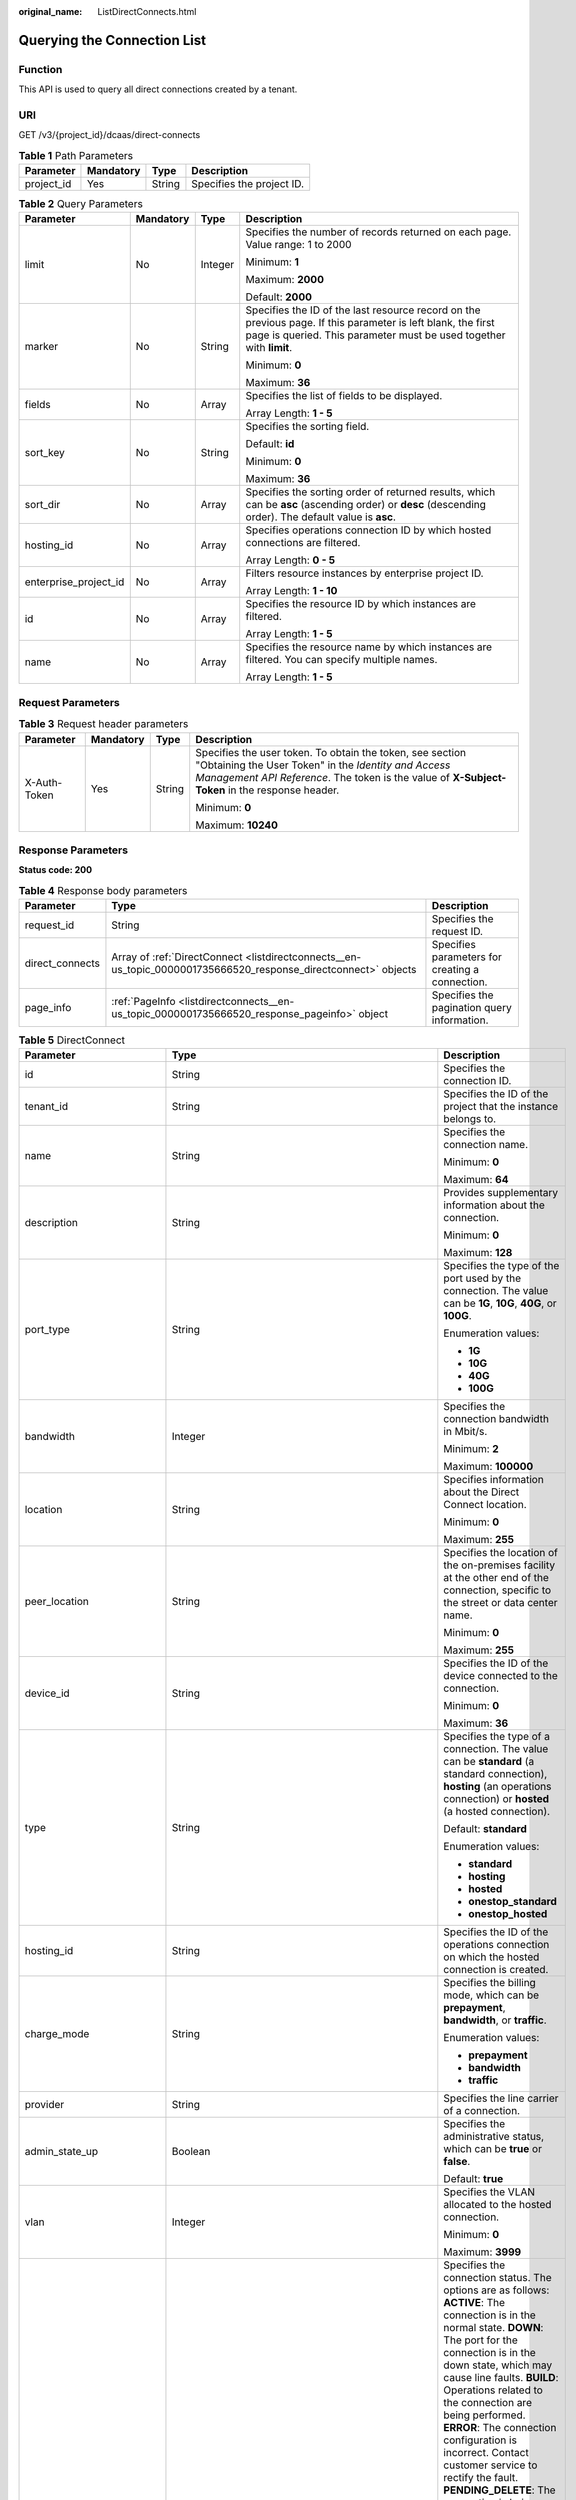 :original_name: ListDirectConnects.html

.. _ListDirectConnects:

Querying the Connection List
============================

Function
--------

This API is used to query all direct connections created by a tenant.

URI
---

GET /v3/{project_id}/dcaas/direct-connects

.. table:: **Table 1** Path Parameters

   ========== ========= ====== =========================
   Parameter  Mandatory Type   Description
   ========== ========= ====== =========================
   project_id Yes       String Specifies the project ID.
   ========== ========= ====== =========================

.. table:: **Table 2** Query Parameters

   +-----------------------+-----------------+-----------------+-------------------------------------------------------------------------------------------------------------------------------------------------------------------------------------+
   | Parameter             | Mandatory       | Type            | Description                                                                                                                                                                         |
   +=======================+=================+=================+=====================================================================================================================================================================================+
   | limit                 | No              | Integer         | Specifies the number of records returned on each page. Value range: 1 to 2000                                                                                                       |
   |                       |                 |                 |                                                                                                                                                                                     |
   |                       |                 |                 | Minimum: **1**                                                                                                                                                                      |
   |                       |                 |                 |                                                                                                                                                                                     |
   |                       |                 |                 | Maximum: **2000**                                                                                                                                                                   |
   |                       |                 |                 |                                                                                                                                                                                     |
   |                       |                 |                 | Default: **2000**                                                                                                                                                                   |
   +-----------------------+-----------------+-----------------+-------------------------------------------------------------------------------------------------------------------------------------------------------------------------------------+
   | marker                | No              | String          | Specifies the ID of the last resource record on the previous page. If this parameter is left blank, the first page is queried. This parameter must be used together with **limit**. |
   |                       |                 |                 |                                                                                                                                                                                     |
   |                       |                 |                 | Minimum: **0**                                                                                                                                                                      |
   |                       |                 |                 |                                                                                                                                                                                     |
   |                       |                 |                 | Maximum: **36**                                                                                                                                                                     |
   +-----------------------+-----------------+-----------------+-------------------------------------------------------------------------------------------------------------------------------------------------------------------------------------+
   | fields                | No              | Array           | Specifies the list of fields to be displayed.                                                                                                                                       |
   |                       |                 |                 |                                                                                                                                                                                     |
   |                       |                 |                 | Array Length: **1 - 5**                                                                                                                                                             |
   +-----------------------+-----------------+-----------------+-------------------------------------------------------------------------------------------------------------------------------------------------------------------------------------+
   | sort_key              | No              | String          | Specifies the sorting field.                                                                                                                                                        |
   |                       |                 |                 |                                                                                                                                                                                     |
   |                       |                 |                 | Default: **id**                                                                                                                                                                     |
   |                       |                 |                 |                                                                                                                                                                                     |
   |                       |                 |                 | Minimum: **0**                                                                                                                                                                      |
   |                       |                 |                 |                                                                                                                                                                                     |
   |                       |                 |                 | Maximum: **36**                                                                                                                                                                     |
   +-----------------------+-----------------+-----------------+-------------------------------------------------------------------------------------------------------------------------------------------------------------------------------------+
   | sort_dir              | No              | Array           | Specifies the sorting order of returned results, which can be **asc** (ascending order) or **desc** (descending order). The default value is **asc**.                               |
   +-----------------------+-----------------+-----------------+-------------------------------------------------------------------------------------------------------------------------------------------------------------------------------------+
   | hosting_id            | No              | Array           | Specifies operations connection ID by which hosted connections are filtered.                                                                                                        |
   |                       |                 |                 |                                                                                                                                                                                     |
   |                       |                 |                 | Array Length: **0 - 5**                                                                                                                                                             |
   +-----------------------+-----------------+-----------------+-------------------------------------------------------------------------------------------------------------------------------------------------------------------------------------+
   | enterprise_project_id | No              | Array           | Filters resource instances by enterprise project ID.                                                                                                                                |
   |                       |                 |                 |                                                                                                                                                                                     |
   |                       |                 |                 | Array Length: **1 - 10**                                                                                                                                                            |
   +-----------------------+-----------------+-----------------+-------------------------------------------------------------------------------------------------------------------------------------------------------------------------------------+
   | id                    | No              | Array           | Specifies the resource ID by which instances are filtered.                                                                                                                          |
   |                       |                 |                 |                                                                                                                                                                                     |
   |                       |                 |                 | Array Length: **1 - 5**                                                                                                                                                             |
   +-----------------------+-----------------+-----------------+-------------------------------------------------------------------------------------------------------------------------------------------------------------------------------------+
   | name                  | No              | Array           | Specifies the resource name by which instances are filtered. You can specify multiple names.                                                                                        |
   |                       |                 |                 |                                                                                                                                                                                     |
   |                       |                 |                 | Array Length: **1 - 5**                                                                                                                                                             |
   +-----------------------+-----------------+-----------------+-------------------------------------------------------------------------------------------------------------------------------------------------------------------------------------+

Request Parameters
------------------

.. table:: **Table 3** Request header parameters

   +-----------------+-----------------+-----------------+--------------------------------------------------------------------------------------------------------------------------------------------------------------------------------------------------------------------+
   | Parameter       | Mandatory       | Type            | Description                                                                                                                                                                                                        |
   +=================+=================+=================+====================================================================================================================================================================================================================+
   | X-Auth-Token    | Yes             | String          | Specifies the user token. To obtain the token, see section "Obtaining the User Token" in the *Identity and Access Management API Reference*. The token is the value of **X-Subject-Token** in the response header. |
   |                 |                 |                 |                                                                                                                                                                                                                    |
   |                 |                 |                 | Minimum: **0**                                                                                                                                                                                                     |
   |                 |                 |                 |                                                                                                                                                                                                                    |
   |                 |                 |                 | Maximum: **10240**                                                                                                                                                                                                 |
   +-----------------+-----------------+-----------------+--------------------------------------------------------------------------------------------------------------------------------------------------------------------------------------------------------------------+

Response Parameters
-------------------

**Status code: 200**

.. table:: **Table 4** Response body parameters

   +-----------------+-----------------------------------------------------------------------------------------------------------------+-------------------------------------------------+
   | Parameter       | Type                                                                                                            | Description                                     |
   +=================+=================================================================================================================+=================================================+
   | request_id      | String                                                                                                          | Specifies the request ID.                       |
   +-----------------+-----------------------------------------------------------------------------------------------------------------+-------------------------------------------------+
   | direct_connects | Array of :ref:`DirectConnect <listdirectconnects__en-us_topic_0000001735666520_response_directconnect>` objects | Specifies parameters for creating a connection. |
   +-----------------+-----------------------------------------------------------------------------------------------------------------+-------------------------------------------------+
   | page_info       | :ref:`PageInfo <listdirectconnects__en-us_topic_0000001735666520_response_pageinfo>` object                     | Specifies the pagination query information.     |
   +-----------------+-----------------------------------------------------------------------------------------------------------------+-------------------------------------------------+

.. _listdirectconnects__en-us_topic_0000001735666520_response_directconnect:

.. table:: **Table 5** DirectConnect

   +-------------------------------+---------------------------------------------------------------------------------------------------+-------------------------------------------------------------------------------------------------------------------------------------------------------------------------------------------------------------------------------------------------------------------------------------------------------------------------------------------------------------------------------------------------------------------------------------------------------------------------------------------------------------------------------------------------------------------------------------------------------------------------------------------------------------------------------------------------------------------------------------------------------------------------------------------------------------------------+
   | Parameter                     | Type                                                                                              | Description                                                                                                                                                                                                                                                                                                                                                                                                                                                                                                                                                                                                                                                                                                                                                                                                             |
   +===============================+===================================================================================================+=========================================================================================================================================================================================================================================================================================================================================================================================================================================================================================================================================================================================================================================================================================================================================================================================================================+
   | id                            | String                                                                                            | Specifies the connection ID.                                                                                                                                                                                                                                                                                                                                                                                                                                                                                                                                                                                                                                                                                                                                                                                            |
   +-------------------------------+---------------------------------------------------------------------------------------------------+-------------------------------------------------------------------------------------------------------------------------------------------------------------------------------------------------------------------------------------------------------------------------------------------------------------------------------------------------------------------------------------------------------------------------------------------------------------------------------------------------------------------------------------------------------------------------------------------------------------------------------------------------------------------------------------------------------------------------------------------------------------------------------------------------------------------------+
   | tenant_id                     | String                                                                                            | Specifies the ID of the project that the instance belongs to.                                                                                                                                                                                                                                                                                                                                                                                                                                                                                                                                                                                                                                                                                                                                                           |
   +-------------------------------+---------------------------------------------------------------------------------------------------+-------------------------------------------------------------------------------------------------------------------------------------------------------------------------------------------------------------------------------------------------------------------------------------------------------------------------------------------------------------------------------------------------------------------------------------------------------------------------------------------------------------------------------------------------------------------------------------------------------------------------------------------------------------------------------------------------------------------------------------------------------------------------------------------------------------------------+
   | name                          | String                                                                                            | Specifies the connection name.                                                                                                                                                                                                                                                                                                                                                                                                                                                                                                                                                                                                                                                                                                                                                                                          |
   |                               |                                                                                                   |                                                                                                                                                                                                                                                                                                                                                                                                                                                                                                                                                                                                                                                                                                                                                                                                                         |
   |                               |                                                                                                   | Minimum: **0**                                                                                                                                                                                                                                                                                                                                                                                                                                                                                                                                                                                                                                                                                                                                                                                                          |
   |                               |                                                                                                   |                                                                                                                                                                                                                                                                                                                                                                                                                                                                                                                                                                                                                                                                                                                                                                                                                         |
   |                               |                                                                                                   | Maximum: **64**                                                                                                                                                                                                                                                                                                                                                                                                                                                                                                                                                                                                                                                                                                                                                                                                         |
   +-------------------------------+---------------------------------------------------------------------------------------------------+-------------------------------------------------------------------------------------------------------------------------------------------------------------------------------------------------------------------------------------------------------------------------------------------------------------------------------------------------------------------------------------------------------------------------------------------------------------------------------------------------------------------------------------------------------------------------------------------------------------------------------------------------------------------------------------------------------------------------------------------------------------------------------------------------------------------------+
   | description                   | String                                                                                            | Provides supplementary information about the connection.                                                                                                                                                                                                                                                                                                                                                                                                                                                                                                                                                                                                                                                                                                                                                                |
   |                               |                                                                                                   |                                                                                                                                                                                                                                                                                                                                                                                                                                                                                                                                                                                                                                                                                                                                                                                                                         |
   |                               |                                                                                                   | Minimum: **0**                                                                                                                                                                                                                                                                                                                                                                                                                                                                                                                                                                                                                                                                                                                                                                                                          |
   |                               |                                                                                                   |                                                                                                                                                                                                                                                                                                                                                                                                                                                                                                                                                                                                                                                                                                                                                                                                                         |
   |                               |                                                                                                   | Maximum: **128**                                                                                                                                                                                                                                                                                                                                                                                                                                                                                                                                                                                                                                                                                                                                                                                                        |
   +-------------------------------+---------------------------------------------------------------------------------------------------+-------------------------------------------------------------------------------------------------------------------------------------------------------------------------------------------------------------------------------------------------------------------------------------------------------------------------------------------------------------------------------------------------------------------------------------------------------------------------------------------------------------------------------------------------------------------------------------------------------------------------------------------------------------------------------------------------------------------------------------------------------------------------------------------------------------------------+
   | port_type                     | String                                                                                            | Specifies the type of the port used by the connection. The value can be **1G**, **10G**, **40G**, or **100G**.                                                                                                                                                                                                                                                                                                                                                                                                                                                                                                                                                                                                                                                                                                          |
   |                               |                                                                                                   |                                                                                                                                                                                                                                                                                                                                                                                                                                                                                                                                                                                                                                                                                                                                                                                                                         |
   |                               |                                                                                                   | Enumeration values:                                                                                                                                                                                                                                                                                                                                                                                                                                                                                                                                                                                                                                                                                                                                                                                                     |
   |                               |                                                                                                   |                                                                                                                                                                                                                                                                                                                                                                                                                                                                                                                                                                                                                                                                                                                                                                                                                         |
   |                               |                                                                                                   | -  **1G**                                                                                                                                                                                                                                                                                                                                                                                                                                                                                                                                                                                                                                                                                                                                                                                                               |
   |                               |                                                                                                   | -  **10G**                                                                                                                                                                                                                                                                                                                                                                                                                                                                                                                                                                                                                                                                                                                                                                                                              |
   |                               |                                                                                                   | -  **40G**                                                                                                                                                                                                                                                                                                                                                                                                                                                                                                                                                                                                                                                                                                                                                                                                              |
   |                               |                                                                                                   | -  **100G**                                                                                                                                                                                                                                                                                                                                                                                                                                                                                                                                                                                                                                                                                                                                                                                                             |
   +-------------------------------+---------------------------------------------------------------------------------------------------+-------------------------------------------------------------------------------------------------------------------------------------------------------------------------------------------------------------------------------------------------------------------------------------------------------------------------------------------------------------------------------------------------------------------------------------------------------------------------------------------------------------------------------------------------------------------------------------------------------------------------------------------------------------------------------------------------------------------------------------------------------------------------------------------------------------------------+
   | bandwidth                     | Integer                                                                                           | Specifies the connection bandwidth in Mbit/s.                                                                                                                                                                                                                                                                                                                                                                                                                                                                                                                                                                                                                                                                                                                                                                           |
   |                               |                                                                                                   |                                                                                                                                                                                                                                                                                                                                                                                                                                                                                                                                                                                                                                                                                                                                                                                                                         |
   |                               |                                                                                                   | Minimum: **2**                                                                                                                                                                                                                                                                                                                                                                                                                                                                                                                                                                                                                                                                                                                                                                                                          |
   |                               |                                                                                                   |                                                                                                                                                                                                                                                                                                                                                                                                                                                                                                                                                                                                                                                                                                                                                                                                                         |
   |                               |                                                                                                   | Maximum: **100000**                                                                                                                                                                                                                                                                                                                                                                                                                                                                                                                                                                                                                                                                                                                                                                                                     |
   +-------------------------------+---------------------------------------------------------------------------------------------------+-------------------------------------------------------------------------------------------------------------------------------------------------------------------------------------------------------------------------------------------------------------------------------------------------------------------------------------------------------------------------------------------------------------------------------------------------------------------------------------------------------------------------------------------------------------------------------------------------------------------------------------------------------------------------------------------------------------------------------------------------------------------------------------------------------------------------+
   | location                      | String                                                                                            | Specifies information about the Direct Connect location.                                                                                                                                                                                                                                                                                                                                                                                                                                                                                                                                                                                                                                                                                                                                                                |
   |                               |                                                                                                   |                                                                                                                                                                                                                                                                                                                                                                                                                                                                                                                                                                                                                                                                                                                                                                                                                         |
   |                               |                                                                                                   | Minimum: **0**                                                                                                                                                                                                                                                                                                                                                                                                                                                                                                                                                                                                                                                                                                                                                                                                          |
   |                               |                                                                                                   |                                                                                                                                                                                                                                                                                                                                                                                                                                                                                                                                                                                                                                                                                                                                                                                                                         |
   |                               |                                                                                                   | Maximum: **255**                                                                                                                                                                                                                                                                                                                                                                                                                                                                                                                                                                                                                                                                                                                                                                                                        |
   +-------------------------------+---------------------------------------------------------------------------------------------------+-------------------------------------------------------------------------------------------------------------------------------------------------------------------------------------------------------------------------------------------------------------------------------------------------------------------------------------------------------------------------------------------------------------------------------------------------------------------------------------------------------------------------------------------------------------------------------------------------------------------------------------------------------------------------------------------------------------------------------------------------------------------------------------------------------------------------+
   | peer_location                 | String                                                                                            | Specifies the location of the on-premises facility at the other end of the connection, specific to the street or data center name.                                                                                                                                                                                                                                                                                                                                                                                                                                                                                                                                                                                                                                                                                      |
   |                               |                                                                                                   |                                                                                                                                                                                                                                                                                                                                                                                                                                                                                                                                                                                                                                                                                                                                                                                                                         |
   |                               |                                                                                                   | Minimum: **0**                                                                                                                                                                                                                                                                                                                                                                                                                                                                                                                                                                                                                                                                                                                                                                                                          |
   |                               |                                                                                                   |                                                                                                                                                                                                                                                                                                                                                                                                                                                                                                                                                                                                                                                                                                                                                                                                                         |
   |                               |                                                                                                   | Maximum: **255**                                                                                                                                                                                                                                                                                                                                                                                                                                                                                                                                                                                                                                                                                                                                                                                                        |
   +-------------------------------+---------------------------------------------------------------------------------------------------+-------------------------------------------------------------------------------------------------------------------------------------------------------------------------------------------------------------------------------------------------------------------------------------------------------------------------------------------------------------------------------------------------------------------------------------------------------------------------------------------------------------------------------------------------------------------------------------------------------------------------------------------------------------------------------------------------------------------------------------------------------------------------------------------------------------------------+
   | device_id                     | String                                                                                            | Specifies the ID of the device connected to the connection.                                                                                                                                                                                                                                                                                                                                                                                                                                                                                                                                                                                                                                                                                                                                                             |
   |                               |                                                                                                   |                                                                                                                                                                                                                                                                                                                                                                                                                                                                                                                                                                                                                                                                                                                                                                                                                         |
   |                               |                                                                                                   | Minimum: **0**                                                                                                                                                                                                                                                                                                                                                                                                                                                                                                                                                                                                                                                                                                                                                                                                          |
   |                               |                                                                                                   |                                                                                                                                                                                                                                                                                                                                                                                                                                                                                                                                                                                                                                                                                                                                                                                                                         |
   |                               |                                                                                                   | Maximum: **36**                                                                                                                                                                                                                                                                                                                                                                                                                                                                                                                                                                                                                                                                                                                                                                                                         |
   +-------------------------------+---------------------------------------------------------------------------------------------------+-------------------------------------------------------------------------------------------------------------------------------------------------------------------------------------------------------------------------------------------------------------------------------------------------------------------------------------------------------------------------------------------------------------------------------------------------------------------------------------------------------------------------------------------------------------------------------------------------------------------------------------------------------------------------------------------------------------------------------------------------------------------------------------------------------------------------+
   | type                          | String                                                                                            | Specifies the type of a connection. The value can be **standard** (a standard connection), **hosting** (an operations connection) or **hosted** (a hosted connection).                                                                                                                                                                                                                                                                                                                                                                                                                                                                                                                                                                                                                                                  |
   |                               |                                                                                                   |                                                                                                                                                                                                                                                                                                                                                                                                                                                                                                                                                                                                                                                                                                                                                                                                                         |
   |                               |                                                                                                   | Default: **standard**                                                                                                                                                                                                                                                                                                                                                                                                                                                                                                                                                                                                                                                                                                                                                                                                   |
   |                               |                                                                                                   |                                                                                                                                                                                                                                                                                                                                                                                                                                                                                                                                                                                                                                                                                                                                                                                                                         |
   |                               |                                                                                                   | Enumeration values:                                                                                                                                                                                                                                                                                                                                                                                                                                                                                                                                                                                                                                                                                                                                                                                                     |
   |                               |                                                                                                   |                                                                                                                                                                                                                                                                                                                                                                                                                                                                                                                                                                                                                                                                                                                                                                                                                         |
   |                               |                                                                                                   | -  **standard**                                                                                                                                                                                                                                                                                                                                                                                                                                                                                                                                                                                                                                                                                                                                                                                                         |
   |                               |                                                                                                   | -  **hosting**                                                                                                                                                                                                                                                                                                                                                                                                                                                                                                                                                                                                                                                                                                                                                                                                          |
   |                               |                                                                                                   | -  **hosted**                                                                                                                                                                                                                                                                                                                                                                                                                                                                                                                                                                                                                                                                                                                                                                                                           |
   |                               |                                                                                                   | -  **onestop_standard**                                                                                                                                                                                                                                                                                                                                                                                                                                                                                                                                                                                                                                                                                                                                                                                                 |
   |                               |                                                                                                   | -  **onestop_hosted**                                                                                                                                                                                                                                                                                                                                                                                                                                                                                                                                                                                                                                                                                                                                                                                                   |
   +-------------------------------+---------------------------------------------------------------------------------------------------+-------------------------------------------------------------------------------------------------------------------------------------------------------------------------------------------------------------------------------------------------------------------------------------------------------------------------------------------------------------------------------------------------------------------------------------------------------------------------------------------------------------------------------------------------------------------------------------------------------------------------------------------------------------------------------------------------------------------------------------------------------------------------------------------------------------------------+
   | hosting_id                    | String                                                                                            | Specifies the ID of the operations connection on which the hosted connection is created.                                                                                                                                                                                                                                                                                                                                                                                                                                                                                                                                                                                                                                                                                                                                |
   +-------------------------------+---------------------------------------------------------------------------------------------------+-------------------------------------------------------------------------------------------------------------------------------------------------------------------------------------------------------------------------------------------------------------------------------------------------------------------------------------------------------------------------------------------------------------------------------------------------------------------------------------------------------------------------------------------------------------------------------------------------------------------------------------------------------------------------------------------------------------------------------------------------------------------------------------------------------------------------+
   | charge_mode                   | String                                                                                            | Specifies the billing mode, which can be **prepayment**, **bandwidth**, or **traffic**.                                                                                                                                                                                                                                                                                                                                                                                                                                                                                                                                                                                                                                                                                                                                 |
   |                               |                                                                                                   |                                                                                                                                                                                                                                                                                                                                                                                                                                                                                                                                                                                                                                                                                                                                                                                                                         |
   |                               |                                                                                                   | Enumeration values:                                                                                                                                                                                                                                                                                                                                                                                                                                                                                                                                                                                                                                                                                                                                                                                                     |
   |                               |                                                                                                   |                                                                                                                                                                                                                                                                                                                                                                                                                                                                                                                                                                                                                                                                                                                                                                                                                         |
   |                               |                                                                                                   | -  **prepayment**                                                                                                                                                                                                                                                                                                                                                                                                                                                                                                                                                                                                                                                                                                                                                                                                       |
   |                               |                                                                                                   | -  **bandwidth**                                                                                                                                                                                                                                                                                                                                                                                                                                                                                                                                                                                                                                                                                                                                                                                                        |
   |                               |                                                                                                   | -  **traffic**                                                                                                                                                                                                                                                                                                                                                                                                                                                                                                                                                                                                                                                                                                                                                                                                          |
   +-------------------------------+---------------------------------------------------------------------------------------------------+-------------------------------------------------------------------------------------------------------------------------------------------------------------------------------------------------------------------------------------------------------------------------------------------------------------------------------------------------------------------------------------------------------------------------------------------------------------------------------------------------------------------------------------------------------------------------------------------------------------------------------------------------------------------------------------------------------------------------------------------------------------------------------------------------------------------------+
   | provider                      | String                                                                                            | Specifies the line carrier of a connection.                                                                                                                                                                                                                                                                                                                                                                                                                                                                                                                                                                                                                                                                                                                                                                             |
   +-------------------------------+---------------------------------------------------------------------------------------------------+-------------------------------------------------------------------------------------------------------------------------------------------------------------------------------------------------------------------------------------------------------------------------------------------------------------------------------------------------------------------------------------------------------------------------------------------------------------------------------------------------------------------------------------------------------------------------------------------------------------------------------------------------------------------------------------------------------------------------------------------------------------------------------------------------------------------------+
   | admin_state_up                | Boolean                                                                                           | Specifies the administrative status, which can be **true** or **false**.                                                                                                                                                                                                                                                                                                                                                                                                                                                                                                                                                                                                                                                                                                                                                |
   |                               |                                                                                                   |                                                                                                                                                                                                                                                                                                                                                                                                                                                                                                                                                                                                                                                                                                                                                                                                                         |
   |                               |                                                                                                   | Default: **true**                                                                                                                                                                                                                                                                                                                                                                                                                                                                                                                                                                                                                                                                                                                                                                                                       |
   +-------------------------------+---------------------------------------------------------------------------------------------------+-------------------------------------------------------------------------------------------------------------------------------------------------------------------------------------------------------------------------------------------------------------------------------------------------------------------------------------------------------------------------------------------------------------------------------------------------------------------------------------------------------------------------------------------------------------------------------------------------------------------------------------------------------------------------------------------------------------------------------------------------------------------------------------------------------------------------+
   | vlan                          | Integer                                                                                           | Specifies the VLAN allocated to the hosted connection.                                                                                                                                                                                                                                                                                                                                                                                                                                                                                                                                                                                                                                                                                                                                                                  |
   |                               |                                                                                                   |                                                                                                                                                                                                                                                                                                                                                                                                                                                                                                                                                                                                                                                                                                                                                                                                                         |
   |                               |                                                                                                   | Minimum: **0**                                                                                                                                                                                                                                                                                                                                                                                                                                                                                                                                                                                                                                                                                                                                                                                                          |
   |                               |                                                                                                   |                                                                                                                                                                                                                                                                                                                                                                                                                                                                                                                                                                                                                                                                                                                                                                                                                         |
   |                               |                                                                                                   | Maximum: **3999**                                                                                                                                                                                                                                                                                                                                                                                                                                                                                                                                                                                                                                                                                                                                                                                                       |
   +-------------------------------+---------------------------------------------------------------------------------------------------+-------------------------------------------------------------------------------------------------------------------------------------------------------------------------------------------------------------------------------------------------------------------------------------------------------------------------------------------------------------------------------------------------------------------------------------------------------------------------------------------------------------------------------------------------------------------------------------------------------------------------------------------------------------------------------------------------------------------------------------------------------------------------------------------------------------------------+
   | status                        | String                                                                                            | Specifies the connection status. The options are as follows: **ACTIVE**: The connection is in the normal state. **DOWN**: The port for the connection is in the down state, which may cause line faults. **BUILD**: Operations related to the connection are being performed. **ERROR**: The connection configuration is incorrect. Contact customer service to rectify the fault. **PENDING_DELETE**: The connection is being deleted. **DELETED**: The connection has been deleted. **APPLY**: A request for a connection is submitted. **DENY**: A site survey is rejected because the customer fails to meet the requirements. **PENDING_PAY**: The order for the connection is to be paid. **PAID**: The order for the connection has been paid. **PENDING_SURVEY**: A site survey is required for the connection. |
   |                               |                                                                                                   |                                                                                                                                                                                                                                                                                                                                                                                                                                                                                                                                                                                                                                                                                                                                                                                                                         |
   |                               |                                                                                                   | Enumeration values:                                                                                                                                                                                                                                                                                                                                                                                                                                                                                                                                                                                                                                                                                                                                                                                                     |
   |                               |                                                                                                   |                                                                                                                                                                                                                                                                                                                                                                                                                                                                                                                                                                                                                                                                                                                                                                                                                         |
   |                               |                                                                                                   | -  **BUILD**                                                                                                                                                                                                                                                                                                                                                                                                                                                                                                                                                                                                                                                                                                                                                                                                            |
   |                               |                                                                                                   | -  **PAID**                                                                                                                                                                                                                                                                                                                                                                                                                                                                                                                                                                                                                                                                                                                                                                                                             |
   |                               |                                                                                                   | -  **APPLY**                                                                                                                                                                                                                                                                                                                                                                                                                                                                                                                                                                                                                                                                                                                                                                                                            |
   |                               |                                                                                                   | -  **PENDING_SURVEY**                                                                                                                                                                                                                                                                                                                                                                                                                                                                                                                                                                                                                                                                                                                                                                                                   |
   |                               |                                                                                                   | -  **ACTIVE**                                                                                                                                                                                                                                                                                                                                                                                                                                                                                                                                                                                                                                                                                                                                                                                                           |
   |                               |                                                                                                   | -  **DOWN**                                                                                                                                                                                                                                                                                                                                                                                                                                                                                                                                                                                                                                                                                                                                                                                                             |
   |                               |                                                                                                   | -  **ERROR**                                                                                                                                                                                                                                                                                                                                                                                                                                                                                                                                                                                                                                                                                                                                                                                                            |
   |                               |                                                                                                   | -  **PENDING_DELETE**                                                                                                                                                                                                                                                                                                                                                                                                                                                                                                                                                                                                                                                                                                                                                                                                   |
   |                               |                                                                                                   | -  **DELETED**                                                                                                                                                                                                                                                                                                                                                                                                                                                                                                                                                                                                                                                                                                                                                                                                          |
   |                               |                                                                                                   | -  **DENY**                                                                                                                                                                                                                                                                                                                                                                                                                                                                                                                                                                                                                                                                                                                                                                                                             |
   |                               |                                                                                                   | -  **PENDING_PAY**                                                                                                                                                                                                                                                                                                                                                                                                                                                                                                                                                                                                                                                                                                                                                                                                      |
   +-------------------------------+---------------------------------------------------------------------------------------------------+-------------------------------------------------------------------------------------------------------------------------------------------------------------------------------------------------------------------------------------------------------------------------------------------------------------------------------------------------------------------------------------------------------------------------------------------------------------------------------------------------------------------------------------------------------------------------------------------------------------------------------------------------------------------------------------------------------------------------------------------------------------------------------------------------------------------------+
   | apply_time                    | String                                                                                            | Specifies when the connection was requested. The UTC time format **yyyy-MM-ddTHH:mm:ss.SSSZ** is used.                                                                                                                                                                                                                                                                                                                                                                                                                                                                                                                                                                                                                                                                                                                  |
   +-------------------------------+---------------------------------------------------------------------------------------------------+-------------------------------------------------------------------------------------------------------------------------------------------------------------------------------------------------------------------------------------------------------------------------------------------------------------------------------------------------------------------------------------------------------------------------------------------------------------------------------------------------------------------------------------------------------------------------------------------------------------------------------------------------------------------------------------------------------------------------------------------------------------------------------------------------------------------------+
   | create_time                   | String                                                                                            | Specifies when the connection was created. The UTC time format **yyyy-MM-ddTHH:mm:ss.SSSZ** is used.                                                                                                                                                                                                                                                                                                                                                                                                                                                                                                                                                                                                                                                                                                                    |
   +-------------------------------+---------------------------------------------------------------------------------------------------+-------------------------------------------------------------------------------------------------------------------------------------------------------------------------------------------------------------------------------------------------------------------------------------------------------------------------------------------------------------------------------------------------------------------------------------------------------------------------------------------------------------------------------------------------------------------------------------------------------------------------------------------------------------------------------------------------------------------------------------------------------------------------------------------------------------------------+
   | provider_status               | String                                                                                            | Specifies the status of the carrier's leased line. The status can be **ACTIVE** or **DOWN**.                                                                                                                                                                                                                                                                                                                                                                                                                                                                                                                                                                                                                                                                                                                            |
   |                               |                                                                                                   |                                                                                                                                                                                                                                                                                                                                                                                                                                                                                                                                                                                                                                                                                                                                                                                                                         |
   |                               |                                                                                                   | Enumeration values:                                                                                                                                                                                                                                                                                                                                                                                                                                                                                                                                                                                                                                                                                                                                                                                                     |
   |                               |                                                                                                   |                                                                                                                                                                                                                                                                                                                                                                                                                                                                                                                                                                                                                                                                                                                                                                                                                         |
   |                               |                                                                                                   | -  **ACTIVE**                                                                                                                                                                                                                                                                                                                                                                                                                                                                                                                                                                                                                                                                                                                                                                                                           |
   |                               |                                                                                                   | -  **DOWN**                                                                                                                                                                                                                                                                                                                                                                                                                                                                                                                                                                                                                                                                                                                                                                                                             |
   +-------------------------------+---------------------------------------------------------------------------------------------------+-------------------------------------------------------------------------------------------------------------------------------------------------------------------------------------------------------------------------------------------------------------------------------------------------------------------------------------------------------------------------------------------------------------------------------------------------------------------------------------------------------------------------------------------------------------------------------------------------------------------------------------------------------------------------------------------------------------------------------------------------------------------------------------------------------------------------+
   | peer_port_type                | String                                                                                            | Specifies the peer port type.                                                                                                                                                                                                                                                                                                                                                                                                                                                                                                                                                                                                                                                                                                                                                                                           |
   +-------------------------------+---------------------------------------------------------------------------------------------------+-------------------------------------------------------------------------------------------------------------------------------------------------------------------------------------------------------------------------------------------------------------------------------------------------------------------------------------------------------------------------------------------------------------------------------------------------------------------------------------------------------------------------------------------------------------------------------------------------------------------------------------------------------------------------------------------------------------------------------------------------------------------------------------------------------------------------+
   | peer_provider                 | String                                                                                            | Specifies the carrier connected to the connection.                                                                                                                                                                                                                                                                                                                                                                                                                                                                                                                                                                                                                                                                                                                                                                      |
   +-------------------------------+---------------------------------------------------------------------------------------------------+-------------------------------------------------------------------------------------------------------------------------------------------------------------------------------------------------------------------------------------------------------------------------------------------------------------------------------------------------------------------------------------------------------------------------------------------------------------------------------------------------------------------------------------------------------------------------------------------------------------------------------------------------------------------------------------------------------------------------------------------------------------------------------------------------------------------------+
   | order_id                      | String                                                                                            | Specifies the connection order ID, which is used to support duration-based billing and identify user orders.                                                                                                                                                                                                                                                                                                                                                                                                                                                                                                                                                                                                                                                                                                            |
   +-------------------------------+---------------------------------------------------------------------------------------------------+-------------------------------------------------------------------------------------------------------------------------------------------------------------------------------------------------------------------------------------------------------------------------------------------------------------------------------------------------------------------------------------------------------------------------------------------------------------------------------------------------------------------------------------------------------------------------------------------------------------------------------------------------------------------------------------------------------------------------------------------------------------------------------------------------------------------------+
   | product_id                    | String                                                                                            | Specifies the product ID corresponding to the connection's order, which is used to custom billing policies such as duration-based packages.                                                                                                                                                                                                                                                                                                                                                                                                                                                                                                                                                                                                                                                                             |
   +-------------------------------+---------------------------------------------------------------------------------------------------+-------------------------------------------------------------------------------------------------------------------------------------------------------------------------------------------------------------------------------------------------------------------------------------------------------------------------------------------------------------------------------------------------------------------------------------------------------------------------------------------------------------------------------------------------------------------------------------------------------------------------------------------------------------------------------------------------------------------------------------------------------------------------------------------------------------------------+
   | spec_code                     | String                                                                                            | Specifies the product specifications corresponding to the connection's order, which is used to custom billing policies such as duration-based packages.                                                                                                                                                                                                                                                                                                                                                                                                                                                                                                                                                                                                                                                                 |
   +-------------------------------+---------------------------------------------------------------------------------------------------+-------------------------------------------------------------------------------------------------------------------------------------------------------------------------------------------------------------------------------------------------------------------------------------------------------------------------------------------------------------------------------------------------------------------------------------------------------------------------------------------------------------------------------------------------------------------------------------------------------------------------------------------------------------------------------------------------------------------------------------------------------------------------------------------------------------------------+
   | period_type                   | Integer                                                                                           | Specifies whether a connection in a specified order is billed by year or month.                                                                                                                                                                                                                                                                                                                                                                                                                                                                                                                                                                                                                                                                                                                                         |
   +-------------------------------+---------------------------------------------------------------------------------------------------+-------------------------------------------------------------------------------------------------------------------------------------------------------------------------------------------------------------------------------------------------------------------------------------------------------------------------------------------------------------------------------------------------------------------------------------------------------------------------------------------------------------------------------------------------------------------------------------------------------------------------------------------------------------------------------------------------------------------------------------------------------------------------------------------------------------------------+
   | period_num                    | Integer                                                                                           | Specifies the required service duration of a yearly/monthly connection.                                                                                                                                                                                                                                                                                                                                                                                                                                                                                                                                                                                                                                                                                                                                                 |
   +-------------------------------+---------------------------------------------------------------------------------------------------+-------------------------------------------------------------------------------------------------------------------------------------------------------------------------------------------------------------------------------------------------------------------------------------------------------------------------------------------------------------------------------------------------------------------------------------------------------------------------------------------------------------------------------------------------------------------------------------------------------------------------------------------------------------------------------------------------------------------------------------------------------------------------------------------------------------------------+
   | vgw_type                      | String                                                                                            | Specifies the gateway type required by a direct connection.                                                                                                                                                                                                                                                                                                                                                                                                                                                                                                                                                                                                                                                                                                                                                             |
   |                               |                                                                                                   |                                                                                                                                                                                                                                                                                                                                                                                                                                                                                                                                                                                                                                                                                                                                                                                                                         |
   |                               |                                                                                                   | Default: **default**                                                                                                                                                                                                                                                                                                                                                                                                                                                                                                                                                                                                                                                                                                                                                                                                    |
   |                               |                                                                                                   |                                                                                                                                                                                                                                                                                                                                                                                                                                                                                                                                                                                                                                                                                                                                                                                                                         |
   |                               |                                                                                                   | Enumeration values:                                                                                                                                                                                                                                                                                                                                                                                                                                                                                                                                                                                                                                                                                                                                                                                                     |
   |                               |                                                                                                   |                                                                                                                                                                                                                                                                                                                                                                                                                                                                                                                                                                                                                                                                                                                                                                                                                         |
   |                               |                                                                                                   | -  **default**                                                                                                                                                                                                                                                                                                                                                                                                                                                                                                                                                                                                                                                                                                                                                                                                          |
   +-------------------------------+---------------------------------------------------------------------------------------------------+-------------------------------------------------------------------------------------------------------------------------------------------------------------------------------------------------------------------------------------------------------------------------------------------------------------------------------------------------------------------------------------------------------------------------------------------------------------------------------------------------------------------------------------------------------------------------------------------------------------------------------------------------------------------------------------------------------------------------------------------------------------------------------------------------------------------------+
   | lag_id                        | String                                                                                            | Specifies the ID of the LAG that the connection belongs to.                                                                                                                                                                                                                                                                                                                                                                                                                                                                                                                                                                                                                                                                                                                                                             |
   +-------------------------------+---------------------------------------------------------------------------------------------------+-------------------------------------------------------------------------------------------------------------------------------------------------------------------------------------------------------------------------------------------------------------------------------------------------------------------------------------------------------------------------------------------------------------------------------------------------------------------------------------------------------------------------------------------------------------------------------------------------------------------------------------------------------------------------------------------------------------------------------------------------------------------------------------------------------------------------+
   | enterprise_project_id         | String                                                                                            | Specifies the ID of the enterprise project that the connection belongs to.                                                                                                                                                                                                                                                                                                                                                                                                                                                                                                                                                                                                                                                                                                                                              |
   |                               |                                                                                                   |                                                                                                                                                                                                                                                                                                                                                                                                                                                                                                                                                                                                                                                                                                                                                                                                                         |
   |                               |                                                                                                   | Minimum: **36**                                                                                                                                                                                                                                                                                                                                                                                                                                                                                                                                                                                                                                                                                                                                                                                                         |
   |                               |                                                                                                   |                                                                                                                                                                                                                                                                                                                                                                                                                                                                                                                                                                                                                                                                                                                                                                                                                         |
   |                               |                                                                                                   | Maximum: **36**                                                                                                                                                                                                                                                                                                                                                                                                                                                                                                                                                                                                                                                                                                                                                                                                         |
   +-------------------------------+---------------------------------------------------------------------------------------------------+-------------------------------------------------------------------------------------------------------------------------------------------------------------------------------------------------------------------------------------------------------------------------------------------------------------------------------------------------------------------------------------------------------------------------------------------------------------------------------------------------------------------------------------------------------------------------------------------------------------------------------------------------------------------------------------------------------------------------------------------------------------------------------------------------------------------------+
   | locales                       | :ref:`LocalesBody <listdirectconnects__en-us_topic_0000001735666520_response_localesbody>` object | Specifies the region of the connection. (This parameter is not supported currently.)                                                                                                                                                                                                                                                                                                                                                                                                                                                                                                                                                                                                                                                                                                                                    |
   +-------------------------------+---------------------------------------------------------------------------------------------------+-------------------------------------------------------------------------------------------------------------------------------------------------------------------------------------------------------------------------------------------------------------------------------------------------------------------------------------------------------------------------------------------------------------------------------------------------------------------------------------------------------------------------------------------------------------------------------------------------------------------------------------------------------------------------------------------------------------------------------------------------------------------------------------------------------------------------+
   | support_feature               | Array of strings                                                                                  | Lists the features supported by the connection. (This parameter is not supported currently.)                                                                                                                                                                                                                                                                                                                                                                                                                                                                                                                                                                                                                                                                                                                            |
   +-------------------------------+---------------------------------------------------------------------------------------------------+-------------------------------------------------------------------------------------------------------------------------------------------------------------------------------------------------------------------------------------------------------------------------------------------------------------------------------------------------------------------------------------------------------------------------------------------------------------------------------------------------------------------------------------------------------------------------------------------------------------------------------------------------------------------------------------------------------------------------------------------------------------------------------------------------------------------------+
   | ies_id                        | String                                                                                            | Specifies the ID of an IES edge site. (This parameter is not supported currently.)                                                                                                                                                                                                                                                                                                                                                                                                                                                                                                                                                                                                                                                                                                                                      |
   +-------------------------------+---------------------------------------------------------------------------------------------------+-------------------------------------------------------------------------------------------------------------------------------------------------------------------------------------------------------------------------------------------------------------------------------------------------------------------------------------------------------------------------------------------------------------------------------------------------------------------------------------------------------------------------------------------------------------------------------------------------------------------------------------------------------------------------------------------------------------------------------------------------------------------------------------------------------------------------+
   | reason                        | String                                                                                            | Displays error information if the status of a line is **Error**. (This parameter is not supported currently.)                                                                                                                                                                                                                                                                                                                                                                                                                                                                                                                                                                                                                                                                                                           |
   +-------------------------------+---------------------------------------------------------------------------------------------------+-------------------------------------------------------------------------------------------------------------------------------------------------------------------------------------------------------------------------------------------------------------------------------------------------------------------------------------------------------------------------------------------------------------------------------------------------------------------------------------------------------------------------------------------------------------------------------------------------------------------------------------------------------------------------------------------------------------------------------------------------------------------------------------------------------------------------+
   | email                         | String                                                                                            | Specifies the customer email information. (This parameter is not supported currently.)                                                                                                                                                                                                                                                                                                                                                                                                                                                                                                                                                                                                                                                                                                                                  |
   +-------------------------------+---------------------------------------------------------------------------------------------------+-------------------------------------------------------------------------------------------------------------------------------------------------------------------------------------------------------------------------------------------------------------------------------------------------------------------------------------------------------------------------------------------------------------------------------------------------------------------------------------------------------------------------------------------------------------------------------------------------------------------------------------------------------------------------------------------------------------------------------------------------------------------------------------------------------------------------+
   | onestop_product_id            | String                                                                                            | Specifies the product ID of a full-service connection. This parameter is used in line sales scenarios. (This parameter is not supported currently.)                                                                                                                                                                                                                                                                                                                                                                                                                                                                                                                                                                                                                                                                     |
   +-------------------------------+---------------------------------------------------------------------------------------------------+-------------------------------------------------------------------------------------------------------------------------------------------------------------------------------------------------------------------------------------------------------------------------------------------------------------------------------------------------------------------------------------------------------------------------------------------------------------------------------------------------------------------------------------------------------------------------------------------------------------------------------------------------------------------------------------------------------------------------------------------------------------------------------------------------------------------------+
   | building_line_product_id      | String                                                                                            | Specifies the product ID of the line resource used in the equipment room. This parameter is used in line sales scenarios. (This parameter is not supported currently.)                                                                                                                                                                                                                                                                                                                                                                                                                                                                                                                                                                                                                                                  |
   +-------------------------------+---------------------------------------------------------------------------------------------------+-------------------------------------------------------------------------------------------------------------------------------------------------------------------------------------------------------------------------------------------------------------------------------------------------------------------------------------------------------------------------------------------------------------------------------------------------------------------------------------------------------------------------------------------------------------------------------------------------------------------------------------------------------------------------------------------------------------------------------------------------------------------------------------------------------------------------+
   | last_onestop_product_id       | String                                                                                            | Specifies the product ID of a full-service connection before the change. This parameter is used in line sales scenarios and used to save the last record when the line bandwidth is changed. (This parameter is not supported currently.)                                                                                                                                                                                                                                                                                                                                                                                                                                                                                                                                                                               |
   +-------------------------------+---------------------------------------------------------------------------------------------------+-------------------------------------------------------------------------------------------------------------------------------------------------------------------------------------------------------------------------------------------------------------------------------------------------------------------------------------------------------------------------------------------------------------------------------------------------------------------------------------------------------------------------------------------------------------------------------------------------------------------------------------------------------------------------------------------------------------------------------------------------------------------------------------------------------------------------+
   | last_building_line_product_id | String                                                                                            | Specifies the product ID of the line resource used in the equipment room before the change. This parameter is used in line sales scenarios and used to save the last record when the line bandwidth is changed. (This parameter is not supported currently.)                                                                                                                                                                                                                                                                                                                                                                                                                                                                                                                                                            |
   +-------------------------------+---------------------------------------------------------------------------------------------------+-------------------------------------------------------------------------------------------------------------------------------------------------------------------------------------------------------------------------------------------------------------------------------------------------------------------------------------------------------------------------------------------------------------------------------------------------------------------------------------------------------------------------------------------------------------------------------------------------------------------------------------------------------------------------------------------------------------------------------------------------------------------------------------------------------------------------+
   | modified_bandwidth            | Integer                                                                                           | Specifies the new bandwidth after the line bandwidth is changed. (This parameter is not supported currently.)                                                                                                                                                                                                                                                                                                                                                                                                                                                                                                                                                                                                                                                                                                           |
   +-------------------------------+---------------------------------------------------------------------------------------------------+-------------------------------------------------------------------------------------------------------------------------------------------------------------------------------------------------------------------------------------------------------------------------------------------------------------------------------------------------------------------------------------------------------------------------------------------------------------------------------------------------------------------------------------------------------------------------------------------------------------------------------------------------------------------------------------------------------------------------------------------------------------------------------------------------------------------------+
   | change_mode                   | Integer                                                                                           | Specifies the status of a renewal change. (This parameter is not supported currently.)                                                                                                                                                                                                                                                                                                                                                                                                                                                                                                                                                                                                                                                                                                                                  |
   +-------------------------------+---------------------------------------------------------------------------------------------------+-------------------------------------------------------------------------------------------------------------------------------------------------------------------------------------------------------------------------------------------------------------------------------------------------------------------------------------------------------------------------------------------------------------------------------------------------------------------------------------------------------------------------------------------------------------------------------------------------------------------------------------------------------------------------------------------------------------------------------------------------------------------------------------------------------------------------+
   | onestopdc_status              | String                                                                                            | Specifies the status of a full-service connection. (This parameter is not supported currently.)                                                                                                                                                                                                                                                                                                                                                                                                                                                                                                                                                                                                                                                                                                                         |
   +-------------------------------+---------------------------------------------------------------------------------------------------+-------------------------------------------------------------------------------------------------------------------------------------------------------------------------------------------------------------------------------------------------------------------------------------------------------------------------------------------------------------------------------------------------------------------------------------------------------------------------------------------------------------------------------------------------------------------------------------------------------------------------------------------------------------------------------------------------------------------------------------------------------------------------------------------------------------------------+
   | public_border_group           | String                                                                                            | Specifies the public border group of the AZ, indicating whether the site is a HomeZones site. (This parameter is not supported currently.)                                                                                                                                                                                                                                                                                                                                                                                                                                                                                                                                                                                                                                                                              |
   +-------------------------------+---------------------------------------------------------------------------------------------------+-------------------------------------------------------------------------------------------------------------------------------------------------------------------------------------------------------------------------------------------------------------------------------------------------------------------------------------------------------------------------------------------------------------------------------------------------------------------------------------------------------------------------------------------------------------------------------------------------------------------------------------------------------------------------------------------------------------------------------------------------------------------------------------------------------------------------+
   | auto_renew                    | Integer                                                                                           | Specifies whether to automatically renew a yearly/monthly subscription. (This parameter is not supported currently.)                                                                                                                                                                                                                                                                                                                                                                                                                                                                                                                                                                                                                                                                                                    |
   +-------------------------------+---------------------------------------------------------------------------------------------------+-------------------------------------------------------------------------------------------------------------------------------------------------------------------------------------------------------------------------------------------------------------------------------------------------------------------------------------------------------------------------------------------------------------------------------------------------------------------------------------------------------------------------------------------------------------------------------------------------------------------------------------------------------------------------------------------------------------------------------------------------------------------------------------------------------------------------+
   | ratio_95peak                  | Integer                                                                                           | Specifies the percentage of the minimum bandwidth for 95th percentile billing. (This parameter is not supported currently.)                                                                                                                                                                                                                                                                                                                                                                                                                                                                                                                                                                                                                                                                                             |
   |                               |                                                                                                   |                                                                                                                                                                                                                                                                                                                                                                                                                                                                                                                                                                                                                                                                                                                                                                                                                         |
   |                               |                                                                                                   | Minimum: **0**                                                                                                                                                                                                                                                                                                                                                                                                                                                                                                                                                                                                                                                                                                                                                                                                          |
   |                               |                                                                                                   |                                                                                                                                                                                                                                                                                                                                                                                                                                                                                                                                                                                                                                                                                                                                                                                                                         |
   |                               |                                                                                                   | Maximum: **100**                                                                                                                                                                                                                                                                                                                                                                                                                                                                                                                                                                                                                                                                                                                                                                                                        |
   +-------------------------------+---------------------------------------------------------------------------------------------------+-------------------------------------------------------------------------------------------------------------------------------------------------------------------------------------------------------------------------------------------------------------------------------------------------------------------------------------------------------------------------------------------------------------------------------------------------------------------------------------------------------------------------------------------------------------------------------------------------------------------------------------------------------------------------------------------------------------------------------------------------------------------------------------------------------------------------+

.. _listdirectconnects__en-us_topic_0000001735666520_response_localesbody:

.. table:: **Table 6** LocalesBody

   +-----------------------+-----------------------+---------------------------------------+
   | Parameter             | Type                  | Description                           |
   +=======================+=======================+=======================================+
   | en_us                 | String                | Specifies the region name in English. |
   |                       |                       |                                       |
   |                       |                       | Minimum: **0**                        |
   |                       |                       |                                       |
   |                       |                       | Maximum: **255**                      |
   +-----------------------+-----------------------+---------------------------------------+
   | zh_cn                 | String                | Specifies the region name in Chinese. |
   |                       |                       |                                       |
   |                       |                       | Minimum: **0**                        |
   |                       |                       |                                       |
   |                       |                       | Maximum: **255**                      |
   +-----------------------+-----------------------+---------------------------------------+

.. _listdirectconnects__en-us_topic_0000001735666520_response_pageinfo:

.. table:: **Table 7** PageInfo

   +-----------------------+-----------------------+---------------------------------------------------------------------------------------------------------------------------------+
   | Parameter             | Type                  | Description                                                                                                                     |
   +=======================+=======================+=================================================================================================================================+
   | previous_marker       | String                | Specifies the marker of the previous page. The value is the resource UUID.                                                      |
   |                       |                       |                                                                                                                                 |
   |                       |                       | Minimum: **0**                                                                                                                  |
   |                       |                       |                                                                                                                                 |
   |                       |                       | Maximum: **36**                                                                                                                 |
   +-----------------------+-----------------------+---------------------------------------------------------------------------------------------------------------------------------+
   | current_count         | Integer               | Specifies the number of resources in the current list.                                                                          |
   |                       |                       |                                                                                                                                 |
   |                       |                       | Minimum: **0**                                                                                                                  |
   |                       |                       |                                                                                                                                 |
   |                       |                       | Maximum: **2000**                                                                                                               |
   +-----------------------+-----------------------+---------------------------------------------------------------------------------------------------------------------------------+
   | next_marker           | String                | Specifies the marker of the next page. The value is the resource UUID. If the value is empty, the resource is on the last page. |
   |                       |                       |                                                                                                                                 |
   |                       |                       | Minimum: **0**                                                                                                                  |
   |                       |                       |                                                                                                                                 |
   |                       |                       | Maximum: **36**                                                                                                                 |
   +-----------------------+-----------------------+---------------------------------------------------------------------------------------------------------------------------------+

Example Requests
----------------

Querying the connection list

.. code-block:: text

   GET https://{dc_endpoint}/v3/6fbe9263116a4b68818cf1edce16bc4f/dcaas/direct-connects

Example Responses
-----------------

**Status code: 200**

OK

-  The connection list is queried.

   .. code-block::

      {
        "request_id" : "9a4f4dfc4fb2fc101e65bba07d908535",
        "direct_connects" : [ {
          "bandwidth" : 100,
          "create_time" : "2018-10-19T09:53:26.000Z",
          "port_type" : "10G",
          "id" : "6ecd9cf3-ca64-46c7-863f-f2eb1b9e838a",
          "apply_time" : "2018-10-19T09:53:26.000Z",
          "peer_location" : "",
          "peer_port_type" : null,
          "peer_provider" : null,
          "location" : "Biere",
          "provider" : "OTC",
          "type" : "standard",
          "status" : "BUILD",
          "description" : "",
          "provider_status" : "ACTIVE",
          "order_id" : "",
          "vlan" : null,
          "device_id" : "172.16.40.2",
          "name" : "direct connect1",
          "admin_state_up" : true,
          "tenant_id" : "6fbe9263116a4b68818cf1edce16bc4f",
          "hosting_id" : null,
          "product_id" : "",
          "vgw_type" : "default",
          "spec_code" : "100ge",
          "charge_mode" : null,
          "support_feature" : [ ],
          "ies_id" : null,
          "reason" : null,
          "email" : "cloud@example.com",
          "onestop_product_id" : null,
          "building_line_product_id" : null,
          "last_building_line_product_id" : null,
          "last_onestop_product_id" : null,
          "modified_bandwidth" : null,
          "change_mode" : null,
          "onestopdc_status" : null,
          "public_border_group" : "center",
          "auto_renew" : 0,
          "ratio_95peak" : null
        } ]
      }

Status Codes
------------

=========== ===========
Status Code Description
=========== ===========
200         OK
=========== ===========

Error Codes
-----------

See :ref:`Error Codes <errorcode>`.
